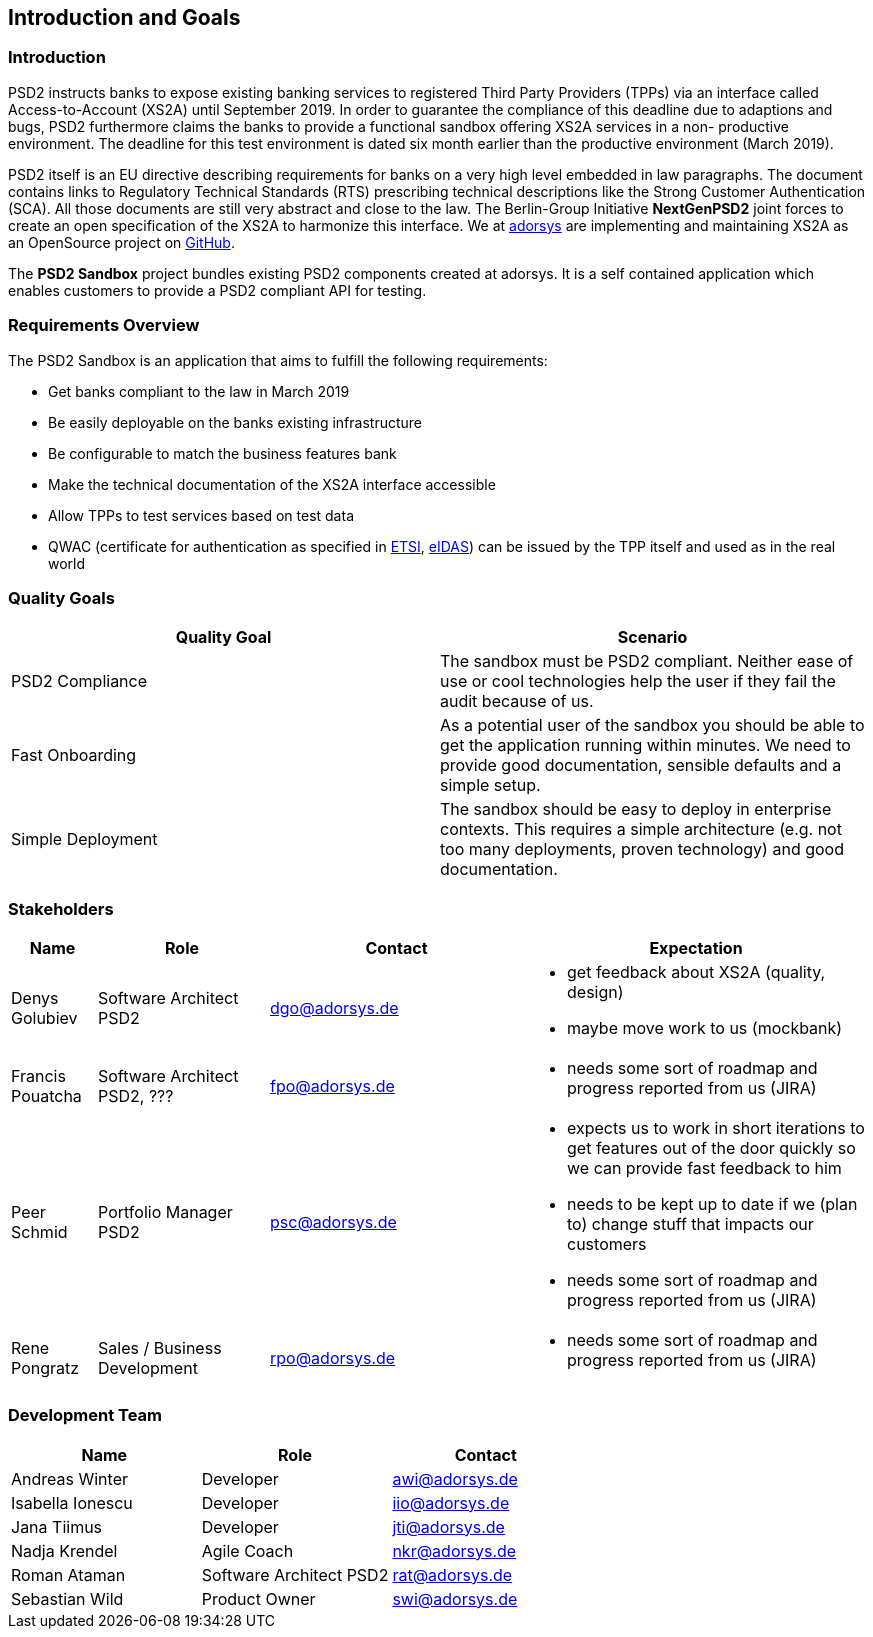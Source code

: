 [[section-introduction-and-goals]]
== Introduction and Goals

=== Introduction

PSD2 instructs banks to expose existing banking services to registered Third Party Providers (TPPs) via an interface
called Access-to-Account (XS2A) until September 2019. In order to guarantee the compliance of this deadline due to
adaptions and bugs, PSD2 furthermore claims the banks to provide a functional sandbox offering XS2A services in a non-
productive environment. The deadline for this test environment is dated six month earlier than the productive
environment (March 2019).

PSD2 itself is an EU directive describing requirements for banks on a very high level embedded in law paragraphs. The
document contains links to Regulatory Technical Standards (RTS) prescribing technical descriptions like the Strong
Customer Authentication (SCA). All those documents are still very abstract and close to the law.
The Berlin-Group Initiative *NextGenPSD2* joint forces to create an open specification of the XS2A to harmonize this
interface. We at https://adorsys.de[adorsys] are implementing and maintaining XS2A as an OpenSource project on https://github.com/adorsys/xs2a[GitHub].

The *PSD2 Sandbox* project bundles existing PSD2 components created at adorsys. It is a self contained application
which enables customers to provide a PSD2 compliant API for testing.

=== Requirements Overview

The PSD2 Sandbox is an application that aims to fulfill the following requirements:

* Get banks compliant to the law in March 2019
* Be easily deployable on the banks existing infrastructure
* Be configurable to match the business features bank
* Make the technical documentation of the XS2A interface accessible
* Allow TPPs to test services based on test data
* QWAC (certificate for authentication as specified in https://www.etsi.org/deliver/etsi_ts/119400_119499/119495/01.01.02_60/ts_119495v010102p.pdf[ETSI], https://eur-lex.europa.eu/legal-content/EN/TXT/PDF/?uri=CELEX:32014R0910&from=EN[eIDAS]) can be issued by the TPP itself and used as in the real world


=== Quality Goals

[options="header"]
|===
| Quality Goal       | Scenario
| PSD2 Compliance    |
The sandbox must be PSD2 compliant. Neither ease of use or cool technologies help the user if they fail the audit
because of us.
| Fast Onboarding    |
As a potential user of the sandbox you should be able to get the application running within minutes. We need to provide good documentation, sensible defaults and a simple setup.
| Simple Deployment  |
The sandbox should be easy to deploy in enterprise contexts. This requires a simple architecture
(e.g. not too many deployments, proven technology) and good documentation.
|===

=== Stakeholders

[cols="1,2,3,4", options="header"]
|===
| Name              | Role                               | Contact        | Expectation
| Denys Golubiev    | Software Architect PSD2            | dgo@adorsys.de
a|
- get feedback about XS2A (quality, design)
- maybe move work to us (mockbank)
| Francis Pouatcha  | Software Architect PSD2, ???       | fpo@adorsys.de
a|
- needs some sort of roadmap and progress reported from us (JIRA)
| Peer Schmid       | Portfolio Manager PSD2             | psc@adorsys.de
a|
- expects us to work in short iterations to get features out of the door quickly so we can provide fast feedback to him
- needs to be kept up to date if we (plan to) change stuff that impacts our customers
- needs some sort of roadmap and progress reported from us (JIRA)
| Rene Pongratz     | Sales / Business Development       | rpo@adorsys.de
a|
- needs some sort of roadmap and progress reported from us (JIRA)
|===

=== Development Team

[options="header"]
|===
| Name              | Role                    | Contact
| Andreas Winter    | Developer               | awi@adorsys.de
| Isabella Ionescu  | Developer               | iio@adorsys.de
| Jana Tiimus       | Developer               | jti@adorsys.de
| Nadja Krendel     | Agile Coach             | nkr@adorsys.de
| Roman Ataman      | Software Architect PSD2 | rat@adorsys.de
| Sebastian Wild    | Product Owner           | swi@adorsys.de
|===
